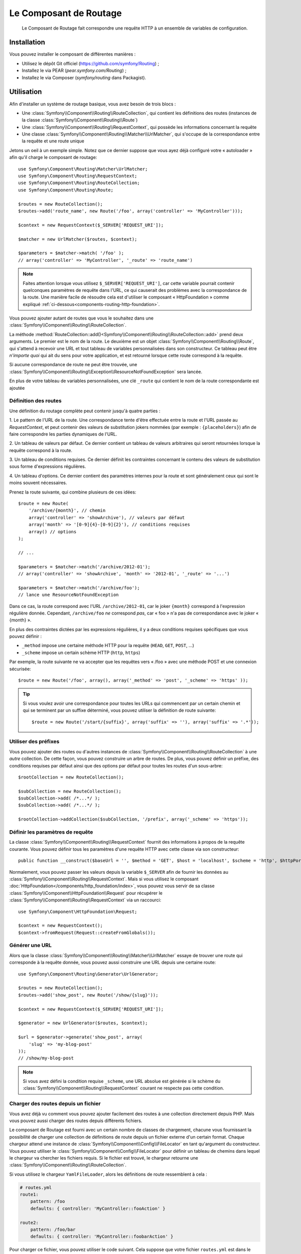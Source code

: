 .. index::
   single: Routing
   single: Components; Routing

Le Composant de Routage
=======================

    Le Composant de Routage fait correspondre une requête HTTP à un ensemble
    de variables de configuration.

Installation
------------

Vous pouvez installer le composant de différentes manières :

* Utilisez le dépôt Git officiel (https://github.com/symfony/Routing) ;
* Installez le via PEAR (`pear.symfony.com/Routing`) ;
* Installez le via Composer (`symfony/routing` dans Packagist).

Utilisation
-----------

Afin d'installer un système de routage basique, vous avez besoin de trois blocs :

* Une :class:`Symfony\\Component\\Routing\\RouteCollection`, qui contient les définitions des
  routes (instances de la classe :class:`Symfony\\Component\\Routing\\Route`)
* Une :class:`Symfony\\Component\\Routing\\RequestContext`, qui possède les informations
  concernant la requête
* Une classe :class:`Symfony\\Component\\Routing\\Matcher\\UrlMatcher`, qui s'occupe de la
  correspondance entre la requête et une route unique

Jetons un oeil à un exemple simple. Notez que ce dernier suppose que vous ayez déjà
configuré votre « autoloader » afin qu'il charge le composant de routage::

    use Symfony\Component\Routing\Matcher\UrlMatcher;
    use Symfony\Component\Routing\RequestContext;
    use Symfony\Component\Routing\RouteCollection;
    use Symfony\Component\Routing\Route;

    $routes = new RouteCollection();
    $routes->add('route_name', new Route('/foo', array('controller' => 'MyController')));

    $context = new RequestContext($_SERVER['REQUEST_URI']);

    $matcher = new UrlMatcher($routes, $context);

    $parameters = $matcher->match( '/foo' );
    // array('controller' => 'MyController', '_route' => 'route_name')

.. note::

    Faites attention lorsque vous utilisez ``$_SERVER['REQUEST_URI']``, car cette
    variable pourrait contenir quelconques paramètres de requête dans l'URL, ce
    qui causerait des problèmes avec la correspondance de la route. Une manière
    facile de résoudre cela est d'utiliser le composant « HttpFoundation » comme
    expliqué :ref:`ci-dessous<components-routing-http-foundation>`.

Vous pouvez ajouter autant de routes que vous le souhaitez dans une
:class:`Symfony\\Component\\Routing\\RouteCollection`.

La méthode :method:`RouteCollection::add()<Symfony\\Component\\Routing\\RouteCollection::add>`
prend deux arguments. Le premier est le nom de la route. Le deuxième est un
objet :class:`Symfony\\Component\\Routing\\Route`, qui s'attend à recevoir une URL et
tout tableau de variables personnalisées dans son constructeur. Ce tableau
peut être *n'importe quoi* qui ait du sens pour votre application, et est retourné
lorsque cette route correspond à la requête.

Si aucune correspondance de route ne peut être trouvée, une
:class:`Symfony\\Component\\Routing\\Exception\\ResourceNotFoundException`
sera lancée.

En plus de votre tableau de variables personnalisées, une clé ``_route``
qui contient le nom de la route correspondante est ajoutée

Définition des routes
~~~~~~~~~~~~~~~~~~~~~

Une définition du routage complète peut contenir jusqu'à quatre parties :

1. Le pattern de l'URL de la route. Une correspondance tente d'être effectuée entre la
route et l'URL passée au `RequestContext`, et peut contenir des valeurs de substitution
jokers nommées (par exemple : ``{placeholders}``) afin de faire correspondre les
parties dynamiques de l'URL.

2. Un tableau de valeurs par défaut. Ce dernier contient un tableau de
valeurs arbitraires qui seront retournées lorsque la requête correspond à
la route.

3. Un tableau de conditions requises. Ce dernier définit les contraintes concernant
le contenu des valeurs de substitution sous forme d'expressions régulières.

4. Un tableau d'options. Ce dernier contient des paramètres internes pour la
route et sont généralement ceux qui sont le moins souvent nécessaires.

Prenez la route suivante, qui combine plusieurs de ces idées::

   $route = new Route(
       '/archive/{month}', // chemin
       array('controller' => 'showArchive'), // valeurs par défaut
       array('month' => '[0-9]{4}-[0-9]{2}'), // conditions requises
       array() // options
   );

   // ...

   $parameters = $matcher->match('/archive/2012-01');
   // array('controller' => 'showArchive', 'month' => '2012-01', '_route' => '...')

   $parameters = $matcher->match('/archive/foo');
   // lance une ResourceNotFoundException

Dans ce cas, la route correspond avec l'URL ``/archive/2012-01``, car le joker
``{month}`` correspond à l'expression régulière donnée. Cependant, ``/archive/foo``
*ne* correspond *pas*, car « foo » n'a pas de correspondance avec le joker « {month} ».

En plus des contraintes dictées par les expressions régulières, il y a deux
conditions requises spécifiques que vous pouvez définir :

* ``_method`` impose une certaine méthode HTTP pour la requête (``HEAD``, ``GET``, ``POST``, ...)
* ``_scheme`` impose un certain schème HTTP (``http``, ``https``)

Par exemple, la route suivante ne va accepter que les requêtes vers « /foo »
avec une méthode POST et une connexion sécurisée::

   $route = new Route('/foo', array(), array('_method' => 'post', '_scheme' => 'https' ));

.. tip::

    Si vous voulez avoir une correspondance pour toutes les URLs qui commencent
    par un certain chemin et qui se terminent par un suffixe déterminé, vous
    pouvez utiliser la définition de route suivante::

        $route = new Route('/start/{suffix}', array('suffix' => ''), array('suffix' => '.*'));

Utiliser des préfixes
~~~~~~~~~~~~~~~~~~~~~

Vous pouvez ajouter des routes ou d'autres instances de
:class:`Symfony\\Component\\Routing\\RouteCollection` à une *autre* collection.
De cette façon, vous pouvez construire un arbre de routes. De plus, vous pouvez
définir un préfixe, des conditions requises par défaut ainsi que des options par
défaut pour toutes les routes d'un sous-arbre::

    $rootCollection = new RouteCollection();

    $subCollection = new RouteCollection();
    $subCollection->add( /*...*/ );
    $subCollection->add( /*...*/ );

    $rootCollection->addCollection($subCollection, '/prefix', array('_scheme' => 'https'));

Définir les paramètres de requête
~~~~~~~~~~~~~~~~~~~~~~~~~~~~~~~~~

La classe :class:`Symfony\\Component\\Routing\\RequestContext` fournit des
informations à propos de la requête courante. Vous pouvez définir tous les
paramètres d'une requête HTTP avec cette classe via son constructeur::

    public function __construct($baseUrl = '', $method = 'GET', $host = 'localhost', $scheme = 'http', $httpPort = 80, $httpsPort = 443)

.. _components-routing-http-foundation:

Normalement, vous pouvez passer les valeurs depuis la variable ``$_SERVER`` afin de
fournir les données au :class:`Symfony\\Component\\Routing\\RequestContext`. Mais
si vous utilisez le composant :doc:`HttpFoundation</components/http_foundation/index>`,
vous pouvez vous servir de sa classe :class:`Symfony\\Component\\HttpFoundation\\Request`
pour récupérer le :class:`Symfony\\Component\\Routing\\RequestContext` via un
raccourci::

    use Symfony\Component\HttpFoundation\Request;

    $context = new RequestContext();
    $context->fromRequest(Request::createFromGlobals());

Générer une URL
~~~~~~~~~~~~~~~

Alors que la classe :class:`Symfony\\Component\\Routing\\Matcher\\UrlMatcher`
essaye de trouver une route qui corresponde à la requête donnée, vous pouvez
aussi construire une URL depuis une certaine route::

    use Symfony\Component\Routing\Generator\UrlGenerator;

    $routes = new RouteCollection();
    $routes->add('show_post', new Route('/show/{slug}'));

    $context = new RequestContext($_SERVER['REQUEST_URI']);

    $generator = new UrlGenerator($routes, $context);

    $url = $generator->generate('show_post', array(
        'slug' => 'my-blog-post'
    ));
    // /show/my-blog-post

.. note::

    Si vous avez défini la condition requise ``_scheme``, une URL absolue est
    générée si le schème du :class:`Symfony\\Component\\Routing\\RequestContext`
    courant ne respecte pas cette condition.

Charger des routes depuis un fichier
~~~~~~~~~~~~~~~~~~~~~~~~~~~~~~~~~~~~

Vous avez déjà vu comment vous pouvez ajouter facilement des routes à une
collection directement depuis PHP. Mais vous pouvez aussi charger des routes
depuis différents fichiers.

Le composant de Routage est fourni avec un certain nombre de classes de chargement,
chacune vous fournissant la possibilité de charger une collection de définitions
de route depuis un fichier externe d'un certain format.
Chaque chargeur attend une instance de :class:`Symfony\\Component\\Config\\FileLocator` en
tant qu'argument du constructeur. Vous pouvez utiliser le
:class:`Symfony\\Component\\Config\\FileLocator` pour définir un tableau de chemins dans
lequel le chargeur va chercher les fichiers requis.
Si le fichier est trouvé, le chargeur retourne une :class:`Symfony\\Component\\Routing\\RouteCollection`.

Si vous utilisez le chargeur ``YamlFileLoader``, alors les définitions de route ressemblent
à cela :

.. code-block:: yaml

    # routes.yml
    route1:
        pattern: /foo
        defaults: { controller: 'MyController::fooAction' }

    route2:
        pattern: /foo/bar
        defaults: { controller: 'MyController::foobarAction' }

Pour charger ce fichier, vous pouvez utiliser le code suivant. Cela suppose
que votre fichier ``routes.yml`` est dans le même répertoire que le code
ci-dessus::

    use Symfony\Component\Config\FileLocator;
    use Symfony\Component\Routing\Loader\YamlFileLoader;

    // cherche dans *ce* répertoire
    $locator = new FileLocator(array(__DIR__));
    $loader = new YamlFileLoader($locator);
    $collection = $loader->load('routes.yml');

En plus du chargeur :class:`Symfony\\Component\\Routing\\Loader\\YamlFileLoader`, il
y a d'autres chargeurs qui fonctionnent de la même manière :

* :class:`Symfony\\Component\\Routing\\Loader\\XmlFileLoader`
* :class:`Symfony\\Component\\Routing\\Loader\\PhpFileLoader`

Si vous utilisez le chargeur :class:`Symfony\\Component\\Routing\\Loader\\PhpFileLoader`,
vous devez fournir le nom d'un fichier PHP qui retourne une :class:`Symfony\\Component\\Routing\\RouteCollection`::

    // RouteProvider.php
    use Symfony\Component\Routing\RouteCollection;
    use Symfony\Component\Routing\Route;

    $collection = new RouteCollection();
    $collection->add('route_name', new Route('/foo', array('controller' => 'ExampleController')));
    // ...

    return $collection;

Des routes en tant que closures
...............................

Il y a aussi le chargeur :class:`Symfony\\Component\\Routing\\Loader\\ClosureLoader`, qui
appelle une closure et utilise son résultat en tant que :class:`Symfony\\Component\\Routing\\RouteCollection`::

    use Symfony\Component\Routing\Loader\ClosureLoader;

    $closure = function() {
        return new RouteCollection();
    };

    $loader = new ClosureLoader();
    $collection = $loader->load($closure);

Des Routes en tant qu'annotations
.................................

Enfin, il existe aussi le :class:`Symfony\\Component\\Routing\\Loader\\AnnotationDirectoryLoader`
et le :class:`Symfony\\Component\\Routing\\Loader\\AnnotationFileLoader` qui
permettent de charger des définitions de route depuis des annotations de classe.
Les détails spécifiques ne sont pas expliqués ici.

Le Routeur tout-en-un
~~~~~~~~~~~~~~~~~~~~~

La classe :class:`Symfony\\Component\\Routing\\Router` est un « package » tout-en-un
permettant d'utiliser rapidement le composant de Routage. Le constructeur s'attend
à recevoir une instance de chargeur, un chemin vers la définition principale des
routes et d'autres paramètres::

    public function __construct(LoaderInterface $loader, $resource, array $options = array(), RequestContext $context = null, array $defaults = array());

Avec l'option ``cache_dir``, vous pouvez activer le cache pour les routes (si
vous fournissez un chemin) ou désactiver le cache (si le paramètre est défini comme
``null``). Le mécanisme de cache est géré automatiquement en arrière-plan si vous
souhaitez l'utiliser. Un exemple basique de la classe
:class:`Symfony\\Component\\Routing\\Router` ressemblerait à cela::

    $locator = new FileLocator(array(__DIR__));
    $requestContext = new RequestContext($_SERVER['REQUEST_URI']);

    $router = new Router(
        new YamlFileLoader($locator),
        "routes.yml",
        array('cache_dir' => __DIR__.'/cache'),
        $requestContext,
    );
    $router->match('/foo/bar');

.. note::

    Si vous utilisez le cache, le composant de Routage va compiler de nouvelles
    classes qui seront sauvegardées dans le ``cache_dir``. Cela signifie que votre
    script doit avoir les permissions d'écriture nécessaires pour ce chemin.

.. versionadded:: 2.1
    Depuis Symfony 2.1, le composant de Routage accepte aussi des valeurs
    Unicode dans les routes comme par exemple::

        $routes->add('unicode_route', new Route('/Жени'));

